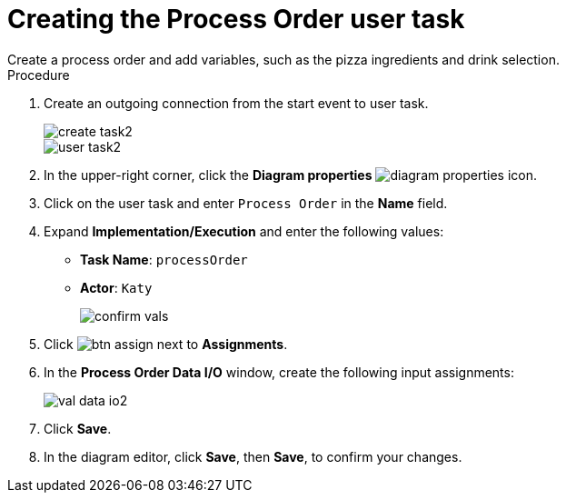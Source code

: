 [id='pizza_order_task']

= Creating the Process Order user task
Create a process order and add variables, such as the pizza ingredients and drink selection.

.Procedure
. Create an outgoing connection from the start event to user task.
+
image::create-task2.png[]

+
image::user_task2.png[]

. In the upper-right corner, click the *Diagram properties* image:diagram_properties.png[] icon.
. Click on the user task and enter `Process Order` in the *Name* field.
. Expand *Implementation/Execution* and enter the following values:
+
* *Task Name*: `processOrder`
* *Actor*: `Katy`
+
image::confirm-vals.png[]

. Click image:btn_assign.png[] next to *Assignments*.
. In the *Process Order Data I/O* window, create the following input assignments:
+
image::val-data-io2.png[]

. Click *Save*.
. In the diagram editor, click *Save*, then *Save*, to confirm your changes.
